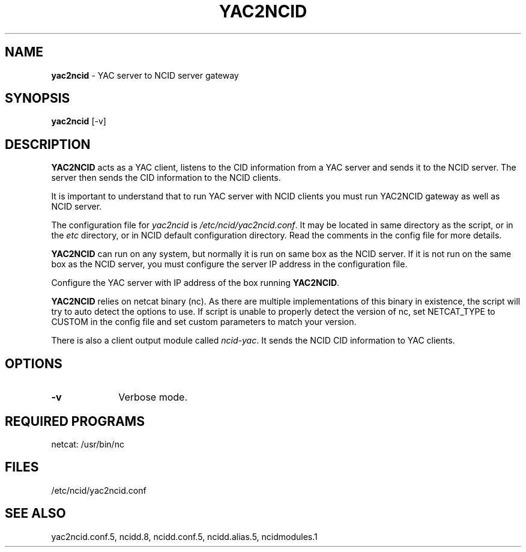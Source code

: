 .\" %W% %G%
.TH YAC2NCID 1
.SH NAME
.B yac2ncid
- YAC server to NCID server gateway
.SH SYNOPSIS
.B yac2ncid
[-v]
.SH DESCRIPTION
.B YAC2NCID
acts as a YAC client, listens to the CID information from a YAC server
and sends it to the NCID server.  The server then sends the CID
information to the  NCID clients.
.PP
It is important to understand that to run YAC server with NCID
clients you must run YAC2NCID gateway as well as NCID server.
.PP
The configuration file for \fIyac2ncid\fR is \fI/etc/ncid/yac2ncid.conf\fR.
It may be located in same directory as the script, or in the
\fIetc\fR directory, or in NCID default configuration directory.
Read the comments in the config file for more details.
.PP
.B YAC2NCID
can run on any system, but normally it is run on same box as the NCID server.
If it is not run on the same box as the NCID server, you must configure
the server IP address in the configuration file.
.PP
Configure the YAC server with IP address of the box running
.BR YAC2NCID .
.PP
.B YAC2NCID
relies on netcat binary (nc). As there are multiple implementations of
this binary in existence, the script will try to auto detect the options
to use. If script is unable to properly detect the version of nc, set
NETCAT_TYPE to CUSTOM in the config file and set custom parameters to
match your version.
.PP
There is also a client output module called \fIncid-yac\fR.  It sends
the NCID CID information to YAC clients.
.PD
.SH "OPTIONS"
.PD 0
.TP 10
.B -v
Verbose mode.
.PD
.PD
.SH REQUIRED PROGRAMS
netcat: /usr/bin/nc
.SH FILES
/etc/ncid/yac2ncid.conf
.SH SEE ALSO
yac2ncid.conf.5, ncidd.8, ncidd.conf.5, ncidd.alias.5, ncidmodules.1
